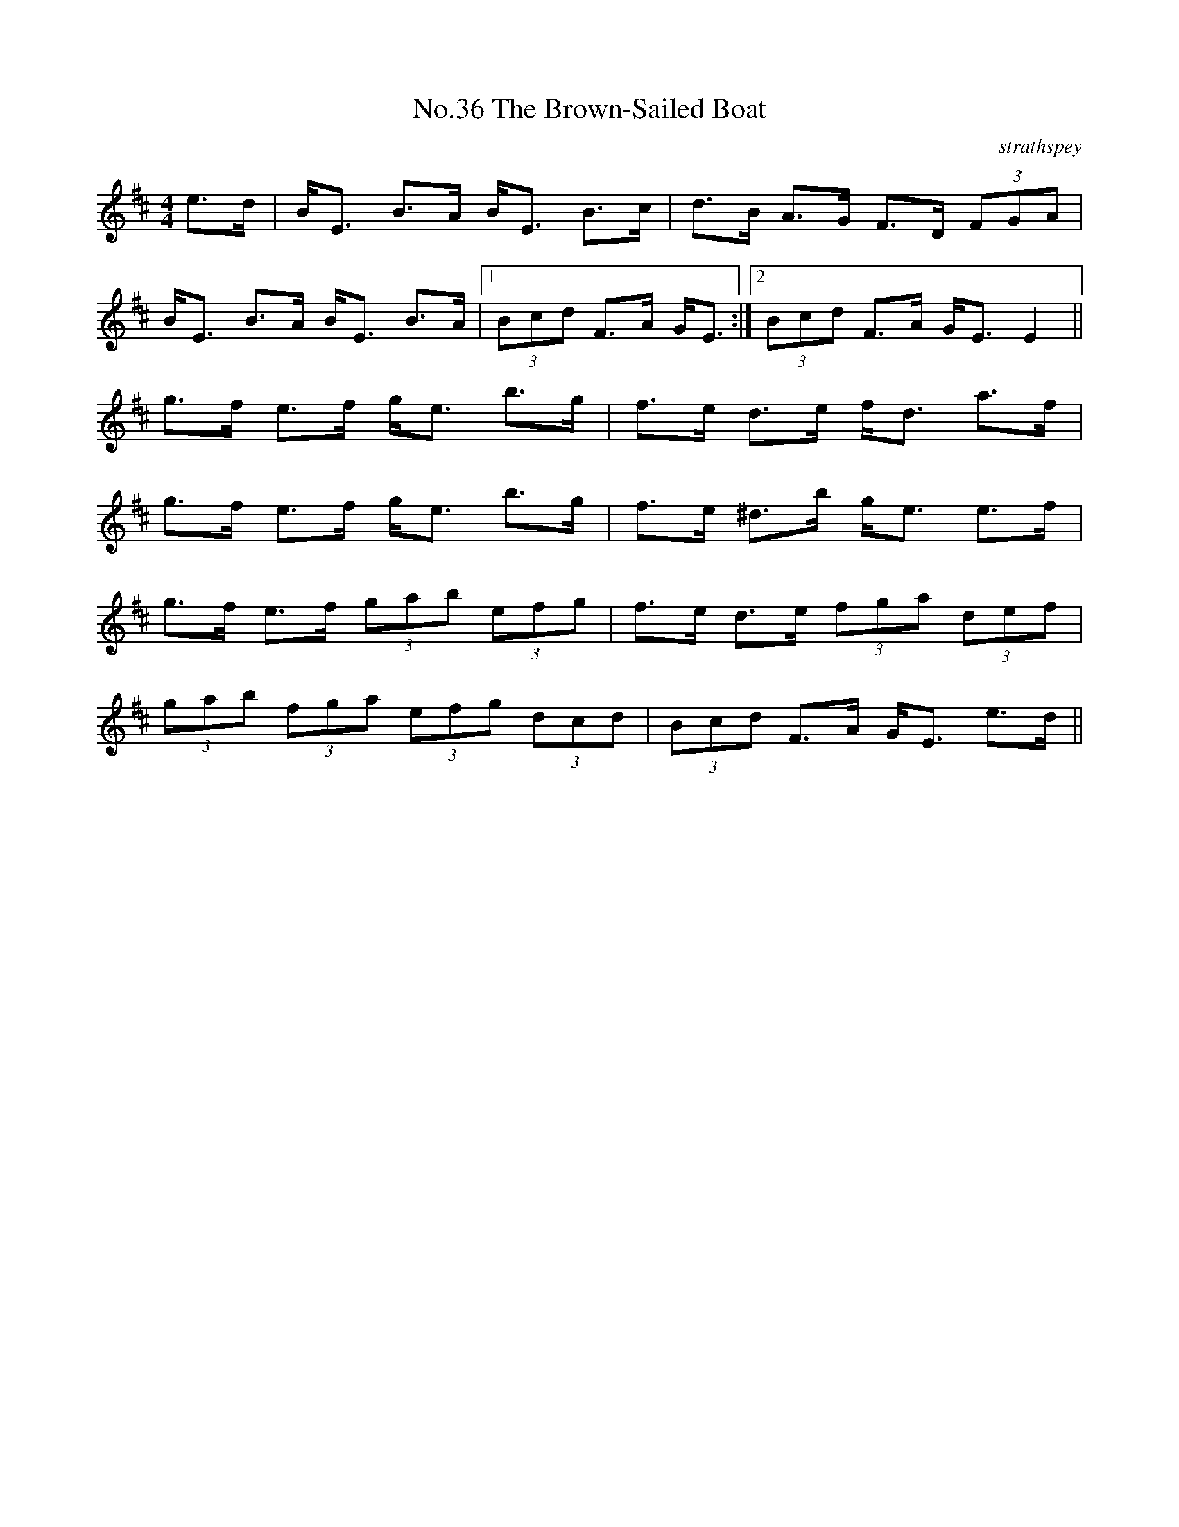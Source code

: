 X:3
T:No.36 The Brown-Sailed Boat
C:strathspey
M:4/4
L:1/8
K:D
e>d|B<E B>A B<E B>c|d>B A>G F>D (3FGA|
B<E B>A B<E B>A|[1(3Bcd F>A G<E:|[2(3Bcd F>A G<E E2||
g>f e>f g<e b>g|f>e d>e f<d a>f|
g>f e>f g<e b>g|f>e ^d>b g<e e>f|
g>f e>f (3gab (3efg|f>e d>e (3fga (3def|
(3gab (3fga (3efg (3dcd|(3Bcd F>A G<E e>d||
